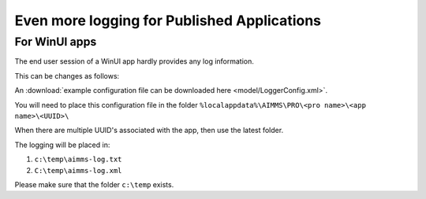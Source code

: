 Even more logging for Published Applications
=============================================

For WinUI apps
--------------

The end user session of a WinUI app hardly provides any log information.  

This can be changes as follows:

An :download:`example configuration file can be downloaded here <model/LoggerConfig.xml>`.

You will need to place this configuration file in the folder ``%localappdata%\AIMMS\PRO\<pro name>\<app name>\<UUID>\``

When there are multiple UUID's associated with the app, then use the latest folder.

The logging will be placed in:

#.  ``c:\temp\aimms-log.txt``

#.  ``C:\temp\aimms-log.xml``

Please make sure that the folder ``c:\temp`` exists.